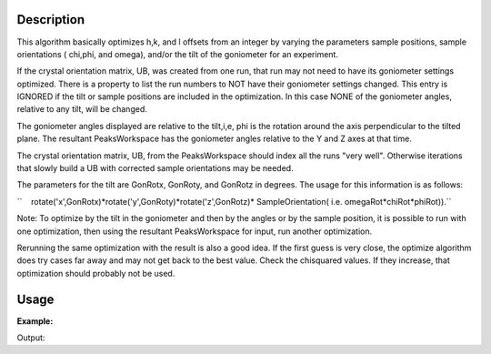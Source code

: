 .. algorithm::

.. summary::

.. alias::

.. properties::

Description
-----------

This algorithm basically optimizes h,k, and l offsets from an integer by
varying the parameters sample positions, sample orientations ( chi,phi,
and omega), and/or the tilt of the goniometer for an experiment.

If the crystal orientation matrix, UB, was created from one run, that
run may not need to have its goniometer settings optimized. There is a
property to list the run numbers to NOT have their goniometer settings
changed. This entry is IGNORED if the tilt or sample positions are
included in the optimization. In this case NONE of the goniometer
angles, relative to any tilt, will be changed.

The goniometer angles displayed are relative to the tilt,i,e, phi is
the rotation around the axis perpendicular to the tilted plane. The
resultant PeaksWorkspace has the goniometer angles relative to the Y and
Z axes at that time.

The crystal orientation matrix, UB, from the PeaksWorkspace should
index all the runs "very well". Otherwise iterations that slowly build a
UB with corrected sample orientations may be needed.

The parameters for the tilt are GonRotx, GonRoty, and GonRotz in
degrees. The usage for this information is as follows:

``    rotate('x',GonRotx)*rotate('y',GonRoty)*rotate('z',GonRotz)* SampleOrientation( i.e. omegaRot*chiRot*phiRot)).``

Note: To optimize by the tilt in the goniometer and then by the angles
or by the sample position, it is possible to run with one optimization,
then using the resultant PeaksWorkspace for input, run another
optimization.

Rerunning the same optimization with the result is also a good idea. If
the first guess is very close, the optimize algorithm does try cases far
away and may not get back to the best value. Check the chisquared
values. If they increase, that optimization should probably not be used.

Usage
-----

**Example:**

.. testcode:: ExOptimizeCrystalPlacement

    ws=LoadIsawPeaks("TOPAZ_3007.peaks")
    LoadIsawUB(ws,"ls5637.mat")
    wsd = OptimizeCrystalPlacement(ws)
    (wsPeakOut,fitInfoTable,chi2overDoF,nPeaks,nParams,nIndexed,covrianceInfoTable) = OptimizeCrystalPlacement(ws)
    print "Chi2: %.4f" % chi2overDoF

Output:

.. testoutput:: ExOptimizeCrystalPlacement

    Chi2: 0.0203

.. categories::
